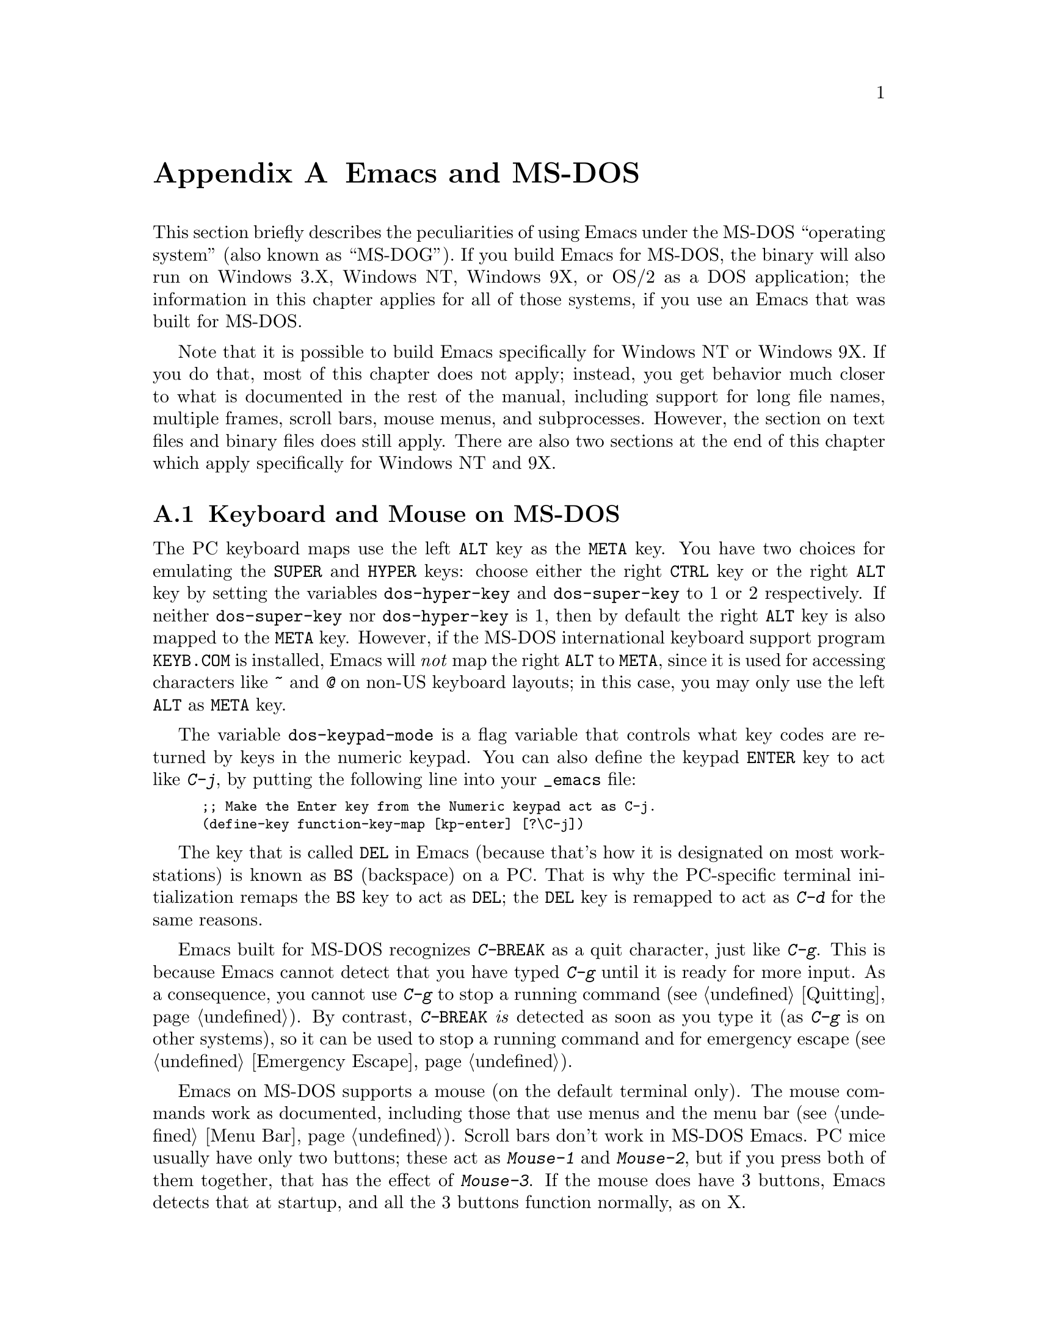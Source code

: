 @c This is part of the Emacs manual.
@c Copyright (C) 1985,86,87,93,94,95,1997,2000 Free Software Foundation, Inc.
@c See file emacs.texi for copying conditions.
@node MS-DOS, Manifesto, Mac OS, Top
@appendix Emacs and MS-DOS 
@cindex MS-DOG
@cindex MS-DOS peculiarities

  This section briefly describes the peculiarities of using Emacs under
the MS-DOS ``operating system'' (also known as ``MS-DOG'').  If you
build Emacs for MS-DOS, the binary will also run on Windows 3.X, Windows
NT, Windows 9X, or OS/2 as a DOS application; the information in this
chapter applies for all of those systems, if you use an Emacs that was
built for MS-DOS.

  Note that it is possible to build Emacs specifically for Windows NT or
Windows 9X.  If you do that, most of this chapter does not apply;
instead, you get behavior much closer to what is documented in the rest
of the manual, including support for long file names, multiple frames,
scroll bars, mouse menus, and subprocesses.  However, the section on
text files and binary files does still apply.  There are also two
sections at the end of this chapter which apply specifically for Windows
NT and 9X.

@menu
* Input: MS-DOS Input.         Keyboard and mouse usage on MS-DOS.
* Display: MS-DOS Display.     Fonts, frames and display size on MS-DOS.
* Files: MS-DOS File Names.    File name conventions on MS-DOS.
* Text and Binary::            Text files on MS-DOS use CRLF to separate lines.
* Printing: MS-DOS Printing.   How to specify the printer on MS-DOS.
* I18N: MS-DOS and MULE.       Support for internationalization on MS-DOS.
* Processes: MS-DOS Processes. Running subprocesses on MS-DOS.
* Windows Processes::          Running subprocesses on Windows.
* Windows System Menu::        Controlling what the ALT key does.
@end menu

@node MS-DOS Input
@section Keyboard and Mouse on MS-DOS

@cindex Meta (under MS-DOS)
@cindex Hyper (under MS-DOS)
@cindex Super (under MS-DOS)
@vindex dos-super-key
@vindex dos-hyper-key
  The PC keyboard maps use the left @key{ALT} key as the @key{META} key.
You have two choices for emulating the @key{SUPER} and @key{HYPER} keys:
choose either the right @key{CTRL} key or the right @key{ALT} key by
setting the variables @code{dos-hyper-key} and @code{dos-super-key} to 1
or 2 respectively.  If neither @code{dos-super-key} nor
@code{dos-hyper-key} is 1, then by default the right @key{ALT} key is
also mapped to the @key{META} key.  However, if the MS-DOS international
keyboard support program @file{KEYB.COM} is installed, Emacs will
@emph{not} map the right @key{ALT} to @key{META}, since it is used for
accessing characters like @kbd{~} and @kbd{@@} on non-US keyboard
layouts; in this case, you may only use the left @key{ALT} as @key{META}
key.

@kindex C-j @r{(MS-DOS)}
@vindex dos-keypad-mode
  The variable @code{dos-keypad-mode} is a flag variable that controls
what key codes are returned by keys in the numeric keypad.  You can also
define the keypad @key{ENTER} key to act like @kbd{C-j}, by putting the
following line into your @file{_emacs} file:

@smallexample
;; Make the Enter key from the Numeric keypad act as C-j.
(define-key function-key-map [kp-enter] [?\C-j])
@end smallexample

@kindex DEL @r{(MS-DOS)}
@kindex BS @r{(MS-DOS)}
  The key that is called @key{DEL} in Emacs (because that's how it is
designated on most workstations) is known as @key{BS} (backspace) on a
PC.  That is why the PC-specific terminal initialization remaps the
@key{BS} key to act as @key{DEL}; the @key{DEL} key is remapped to act
as @kbd{C-d} for the same reasons.

@kindex C-g @r{(MS-DOS)}
@kindex C-BREAK @r{(MS-DOS)}
@cindex quitting on MS-DOS
  Emacs built for MS-DOS recognizes @kbd{C-@key{BREAK}} as a quit
character, just like @kbd{C-g}.  This is because Emacs cannot detect
that you have typed @kbd{C-g} until it is ready for more input.  As a
consequence, you cannot use @kbd{C-g} to stop a running command
(@pxref{Quitting}).  By contrast, @kbd{C-@key{BREAK}} @emph{is} detected
as soon as you type it (as @kbd{C-g} is on other systems), so it can be
used to stop a running command and for emergency escape
(@pxref{Emergency Escape}).

@cindex mouse support under MS-DOS
  Emacs on MS-DOS supports a mouse (on the default terminal only).
The mouse commands work as documented, including those that use menus
and the menu bar (@pxref{Menu Bar}).  Scroll bars don't work in
MS-DOS Emacs.  PC mice usually have only two buttons; these act as
@kbd{Mouse-1} and @kbd{Mouse-2}, but if you press both of them
together, that has the effect of @kbd{Mouse-3}.  If the mouse does have
3 buttons, Emacs detects that at startup, and all the 3 buttons function
normally, as on X.

  Help strings for menu-bar and pop-up menus are displayed in the echo
area when the mouse pointer moves across the menu items.
Highlighting of mouse-sensitive text (@pxref{Mouse References}) is also
supported.

@cindex mouse, set number of buttons
@findex msdos-set-mouse-buttons
  Some versions of mouse drivers don't report the number of mouse
buttons correctly.  For example, mice with a wheel report that they
have 3 buttons, but only 2 of them are passed to Emacs; the clicks on
the wheel, which serves as the middle button, are not passed.  In
these cases, you can use the @kbd{M-x msdos-set-mouse-buttons} command
to tell Emacs how many mouse buttons to expect.  You could make such a
setting permanent by adding this fragment to your @file{_emacs} init
file:

@example
;; @r{Treat the mouse like a 2-button mouse.}
(msdos-set-mouse-buttons 2)
@end example

@cindex Windows clipboard support
  Emacs built for MS-DOS supports clipboard operations when it runs on
Windows.  Commands that put text on the kill ring, or yank text from the
ring, check the Windows clipboard first, just as Emacs does on the X
Window System (@pxref{Mouse Commands}).  Only the primary selection and
the cut buffer are supported by MS-DOS Emacs on Windows; the secondary
selection always appears as empty.

  Due to the way clipboard access is implemented by Windows, the
length of text you can put into the clipboard is limited by the amount
of free DOS memory that is available to Emacs.  Usually, up to 620KB of
text can be put into the clipboard, but this limit depends on the system
configuration and is lower if you run Emacs as a subprocess of
another program.  If the killed text does not fit, Emacs prints a
message saying so, and does not put the text into the clipboard.

  Null characters also cannot be put into the Windows clipboard.  If the
killed text includes null characters, Emacs does not put such text into
the clipboard, and prints in the echo area a message to that effect.

@vindex dos-display-scancodes
  The variable @code{dos-display-scancodes}, when non-@code{nil},
directs Emacs to display the ASCII value and the keyboard scan code of
each keystroke; this feature serves as a complement to the
@code{view-lossage} command, for debugging.

@node MS-DOS Display
@section Display on MS-DOS
@cindex faces under MS-DOS
@cindex fonts, emulating under MS-DOS

  Display on MS-DOS cannot use font variants, like bold or italic,
but it does support
multiple faces, each of which can specify a foreground and a background
color.  Therefore, you can get the full functionality of Emacs packages
that use fonts (such as @code{font-lock}, Enriched Text mode, and
others) by defining the relevant faces to use different colors.  Use the
@code{list-colors-display} command (@pxref{Frame Parameters}) and the
@code{list-faces-display} command (@pxref{Faces}) to see what colors and
faces are available and what they look like.

  The section @ref{MS-DOS and MULE}, later in this chapter, describes
how Emacs displays glyphs and characters which aren't supported by the
native font built into the DOS display.

@cindex cursor shape on MS-DOS
  When Emacs starts, it changes the cursor shape to a solid box.  This
is for compatibility with other systems, where the box cursor is the
default in Emacs.  This default shape can be changed to a bar by
specifying the @code{cursor-type} parameter in the variable
@code{default-frame-alist} (@pxref{Creating Frames}).  The MS-DOS
terminal doesn't support a vertical-bar cursor, so the bar cursor is
horizontal, and the @code{@var{width}} parameter, if specified by the
frame parameters, actually determines its height.  As an extension,
the bar cursor specification can include the starting scan line of the
cursor as well as its width, like this:

@example
 '(cursor-type bar @var{width} . @var{start})
@end example

@noindent
In addition, if the @var{width} parameter is negative, the cursor bar
begins at the top of the character cell.

@cindex frames on MS-DOS
  The MS-DOS terminal can only display a single frame at a time.  The
Emacs frame facilities work on MS-DOS much as they do on text-only
terminals (@pxref{Frames}).  When you run Emacs from a DOS window on
MS-Windows, you can make the visible frame smaller than the full
screen, but Emacs still cannot display more than a single frame at a
time.

@cindex frame size under MS-DOS
@findex mode4350
@findex mode25
  The @code{mode4350} command switches the display to 43 or 50
lines, depending on your hardware; the @code{mode25} command switches
to the default 80x25 screen size.

  By default, Emacs only knows how to set screen sizes of 80 columns by
25, 28, 35, 40, 43 or 50 rows.  However, if your video adapter has
special video modes that will switch the display to other sizes, you can
have Emacs support those too.  When you ask Emacs to switch the frame to
@var{n} rows by @var{m} columns dimensions, it checks if there is a
variable called @code{screen-dimensions-@var{n}x@var{m}}, and if so,
uses its value (which must be an integer) as the video mode to switch
to.  (Emacs switches to that video mode by calling the BIOS @code{Set
Video Mode} function with the value of
@code{screen-dimensions-@var{n}x@var{m}} in the @code{AL} register.)
For example, suppose your adapter will switch to 66x80 dimensions when
put into video mode 85.  Then you can make Emacs support this screen
size by putting the following into your @file{_emacs} file:

@example
(setq screen-dimensions-66x80 85)
@end example

  Since Emacs on MS-DOS can only set the frame size to specific
supported dimensions, it cannot honor every possible frame resizing
request.  When an unsupported size is requested, Emacs chooses the next
larger supported size beyond the specified size.  For example, if you
ask for 36x80 frame, you will get 40x80 instead.

  The variables @code{screen-dimensions-@var{n}x@var{m}} are used only
when they exactly match the specified size; the search for the next
larger supported size ignores them.  In the above example, even if your
VGA supports 38x80 dimensions and you define a variable
@code{screen-dimensions-38x80} with a suitable value, you will still get
40x80 screen when you ask for a 36x80 frame.  If you want to get the
38x80 size in this case, you can do it by setting the variable named
@code{screen-dimensions-36x80} with the same video mode value as
@code{screen-dimensions-38x80}.

  Changing frame dimensions on MS-DOS has the effect of changing all the
other frames to the new dimensions.

@node MS-DOS File Names
@section File Names on MS-DOS
@cindex file names under MS-DOS
@cindex init file, default name under MS-DOS

  MS-DOS normally uses a backslash, @samp{\}, to separate name units
within a file name, instead of the slash used on other systems.  Emacs
on MS-DOS permits use of either slash or backslash, and also knows
about drive letters in file names.

  On MS-DOS, file names are case-insensitive and limited to eight
characters, plus optionally a period and three more characters.  Emacs
knows enough about these limitations to handle file names that were
meant for other operating systems.  For instance, leading dots @samp{.}
in file names are invalid in MS-DOS, so Emacs transparently converts
them to underscores @samp{_}; thus your default init file (@pxref{Init
File}) is called @file{_emacs} on MS-DOS.  Excess characters before or
after the period are generally ignored by MS-DOS itself; thus, if you
visit the file @file{LongFileName.EvenLongerExtension}, you will
silently get @file{longfile.eve}, but Emacs will still display the long
file name on the mode line.  Other than that, it's up to you to specify
file names which are valid under MS-DOS; the transparent conversion as
described above only works on file names built into Emacs.

@cindex backup file names on MS-DOS
  The above restrictions on the file names on MS-DOS make it almost
impossible to construct the name of a backup file (@pxref{Backup
Names}) without losing some of the original file name characters.  For
example, the name of a backup file for @file{docs.txt} is
@file{docs.tx~} even if single backup is used.

@cindex file names under Windows 95/NT
@cindex long file names in DOS box under Windows 95/NT
  If you run Emacs as a DOS application under Windows 9X, you can
turn on support for long file names.  If you do that, Emacs doesn't
truncate file names or convert them to lower case; instead, it uses the
file names that you specify, verbatim.  To enable long file name
support, set the environment variable @env{LFN} to @samp{y} before
starting Emacs.  Unfortunately, Windows NT doesn't allow DOS programs to
access long file names, so Emacs built for MS-DOS will only see their
short 8+3 aliases.

@cindex @env{HOME} directory under MS-DOS
  MS-DOS has no notion of home directory, so Emacs on MS-DOS pretends
that the directory where it is installed is the value of @env{HOME}
environment variable.  That is, if your Emacs binary,
@file{emacs.exe}, is in the directory @file{c:/utils/emacs/bin}, then
Emacs acts as if @env{HOME} were set to @samp{c:/utils/emacs}.  In
particular, that is where Emacs looks for the init file @file{_emacs}.
With this in mind, you can use @samp{~} in file names as an alias for
the home directory, as you would on GNU or Unix.  You can also set
@env{HOME} variable in the environment before starting Emacs; its
value will then override the above default behavior.

  Emacs on MS-DOS handles the directory name @file{/dev} specially,
because of a feature in the emulator libraries of DJGPP that pretends
I/O devices have names in that directory.  We recommend that you avoid
using an actual directory named @file{/dev} on any disk.

@node Text and Binary
@section Text Files and Binary Files
@cindex text and binary files on MS-DOS/MS-Windows

  GNU Emacs uses newline characters to separate text lines.  This is the
convention used on GNU and Unix.

@cindex end-of-line conversion on MS-DOS/MS-Windows
  MS-DOS and MS-Windows normally use carriage-return linefeed, a
two-character sequence, to separate text lines.  (Linefeed is the same
character as newline.)  Therefore, convenient editing of typical files
with Emacs requires conversion of these end-of-line (EOL) sequences.
And that is what Emacs normally does: it converts carriage-return
linefeed into newline when reading files, and converts newline into
carriage-return linefeed when writing files.  The same mechanism that
handles conversion of international character codes does this conversion
also (@pxref{Coding Systems}).

@cindex cursor location, on MS-DOS
@cindex point location, on MS-DOS
  One consequence of this special format-conversion of most files is
that character positions as reported by Emacs (@pxref{Position Info}) do
not agree with the file size information known to the operating system.

  In addition, if Emacs recognizes from a file's contents that it uses
newline rather than carriage-return linefeed as its line separator, it
does not perform EOL conversion when reading or writing that file.
Thus, you can read and edit files from GNU and Unix systems on MS-DOS
with no special effort, and they will retain their Unix-style
end-of-line convention after you edit them.

  The mode line indicates whether end-of-line translation was used for
the current buffer.  If MS-DOS end-of-line translation is in use for the
buffer, a backslash @samp{\} is displayed after the coding system
mnemonic near the beginning of the mode line (@pxref{Mode Line}).  If no
EOL translation was performed, the string @samp{(Unix)} is displayed
instead of the backslash, to alert you that the file's EOL format is not
the usual carriage-return linefeed.

@cindex DOS-to-Unix conversion of files
  To visit a file and specify whether it uses DOS-style or Unix-style
end-of-line, specify a coding system (@pxref{Specify Coding}).  For
example, @kbd{C-x @key{RET} c unix @key{RET} C-x C-f foobar.txt}
visits the file @file{foobar.txt} without converting the EOLs; if some
line ends with a carriage-return linefeed pair, Emacs will display
@samp{^M} at the end of that line.  Similarly, you can direct Emacs to
save a buffer in a specified EOL format with the @kbd{C-x @key{RET} f}
command.  For example, to save a buffer with Unix EOL format, type
@kbd{C-x @key{RET} f unix @key{RET} C-x C-s}.  If you visit a file
with DOS EOL conversion, then save it with Unix EOL format, that
effectively converts the file to Unix EOL style, like @code{dos2unix}.

@cindex untranslated file system
@findex add-untranslated-filesystem
  When you use NFS or Samba to access file systems that reside on
computers using GNU or Unix systems, Emacs should not perform
end-of-line translation on any files in these file systems--not even
when you create a new file.  To request this, designate these file
systems as @dfn{untranslated} file systems by calling the function
@code{add-untranslated-filesystem}.  It takes one argument: the file
system name, including a drive letter and optionally a directory.  For
example,

@example
(add-untranslated-filesystem "Z:")
@end example

@noindent
designates drive Z as an untranslated file system, and

@example
(add-untranslated-filesystem "Z:\\foo")
@end example

@noindent
designates directory @file{\foo} on drive Z as an untranslated file
system.

  Most often you would use @code{add-untranslated-filesystem} in your
@file{_emacs} file, or in @file{site-start.el} so that all the users at
your site get the benefit of it.

@findex remove-untranslated-filesystem
  To countermand the effect of @code{add-untranslated-filesystem}, use
the function @code{remove-untranslated-filesystem}.  This function takes
one argument, which should be a string just like the one that was used
previously with @code{add-untranslated-filesystem}.

  Designating a file system as untranslated does not affect character
set conversion, only end-of-line conversion.  Essentially, it directs
Emacs to create new files with the Unix-style convention of using
newline at the end of a line.  @xref{Coding Systems}.

@vindex file-name-buffer-file-type-alist
@cindex binary files, on MS-DOS/MS-Windows
  Some kinds of files should not be converted at all, because their
contents are not really text.  Therefore, Emacs on MS-DOS distinguishes
certain files as @dfn{binary files}.  (This distinction is not part of
MS-DOS; it is made by Emacs only.)  Binary files include executable
programs, compressed archives, etc.  Emacs uses the file name to decide
whether to treat a file as binary: the variable
@code{file-name-buffer-file-type-alist} defines the file-name patterns
that indicate binary files.  If a file name matches one of the patterns
for binary files (those whose associations are of the type
@code{(@var{pattern} . t)}, Emacs reads and writes that file using the
@code{no-conversion} coding system (@pxref{Coding Systems}) which turns
off @emph{all} coding-system conversions, not only the EOL conversion.
@code{file-name-buffer-file-type-alist} also includes file-name patterns
for files which are known to be DOS-style text files with
carriage-return linefeed EOL format, such as @file{CONFIG.SYS}; Emacs
always writes those files with DOS-style EOLs.

  If a file which belongs to an untranslated file system matches one of
the file-name patterns in @code{file-name-buffer-file-type-alist}, the
EOL conversion is determined by @code{file-name-buffer-file-type-alist}.

@node MS-DOS Printing
@section Printing and MS-DOS

  Printing commands, such as @code{lpr-buffer} (@pxref{Hardcopy}) and
@code{ps-print-buffer} (@pxref{PostScript}) can work in MS-DOS and
MS-Windows by sending the output to one of the printer ports, if a
Unix-style @code{lpr} program is unavailable.  The same Emacs
variables control printing on all systems (@pxref{Hardcopy}), but in
some cases they have different default values on MS-DOS and
MS-Windows.

@vindex printer-name @r{(MS-DOS)}
  If you want to use your local printer, printing on it in the usual DOS
manner, then set the Lisp variable @code{lpr-command} to @code{""} (its
default value) and @code{printer-name} to the name of the printer
port---for example, @code{"PRN"}, the usual local printer port (that's
the default), or @code{"LPT2"}, or @code{"COM1"} for a serial printer.
You can also set @code{printer-name} to a file name, in which case
``printed'' output is actually appended to that file.  If you set
@code{printer-name} to @code{"NUL"}, printed output is silently
discarded (sent to the system null device).

  On MS-Windows, when the Windows network software is installed, you can
also use a printer shared by another machine by setting
@code{printer-name} to the UNC share name for that printer--for example,
@code{"//joes_pc/hp4si"}.  (It doesn't matter whether you use forward
slashes or backslashes here.)  To find out the names of shared printers,
run the command @samp{net view} at a DOS command prompt to obtain a list
of servers, and @samp{net view @var{server-name}} to see the names of printers
(and directories) shared by that server.  Alternatively, click the
@samp{Network Neighborhood} icon on your desktop, and look for machines
which share their printers via the network.

  Some printers expect DOS codepage encoding of non-ASCII text, even
though they are connected to a Windows machine which uses a different
encoding for the same locale.  For example, in the Latin-1 locale, DOS
uses codepage 850 whereas Windows uses codepage 1252.  @xref{MS-DOS and
MULE}.  When you print to such printers from Windows, you can use the
@kbd{C-x RET c} (@code{universal-coding-system-argument}) command before
@kbd{M-x lpr-buffer}; Emacs will then convert the text to the DOS
codepage that you specify.  For example, @kbd{C-x RET c cp850-dos RET
M-x lpr-region RET} will print the region while converting it to the
codepage 850 encoding.  You may need to create the @code{cp@var{nnn}}
coding system with @kbd{M-x codepage-setup}.

  If you set @code{printer-name} to a file name, it's best to use an
absolute file name.  Emacs changes the working directory according to
the default directory of the current buffer, so if the file name in
@code{printer-name} is relative, you will end up with several such
files, each one in the directory of the buffer from which the printing
was done.

@findex print-buffer @r{(MS-DOS)}
@findex print-region @r{(MS-DOS)}
@vindex lpr-headers-switches @r{(MS-DOS)}
  The commands @code{print-buffer} and @code{print-region} call the
@code{pr} program, or use special switches to the @code{lpr} program, to
produce headers on each printed page.  MS-DOS and MS-Windows don't
normally have these programs, so by default, the variable
@code{lpr-headers-switches} is set so that the requests to print page
headers are silently ignored.  Thus, @code{print-buffer} and
@code{print-region} produce the same output as @code{lpr-buffer} and
@code{lpr-region}, respectively.  If you do have a suitable @code{pr}
program (for example, from GNU Textutils), set
@code{lpr-headers-switches} to @code{nil}; Emacs will then call
@code{pr} to produce the page headers, and print the resulting output as
specified by @code{printer-name}.

@vindex print-region-function @r{(MS-DOS)}
@cindex lpr usage under MS-DOS
@vindex lpr-command @r{(MS-DOS)}
@vindex lpr-switches @r{(MS-DOS)}
  Finally, if you do have an @code{lpr} work-alike, you can set the
variable @code{lpr-command} to @code{"lpr"}.  Then Emacs will use
@code{lpr} for printing, as on other systems.  (If the name of the
program isn't @code{lpr}, set @code{lpr-command} to specify where to
find it.)  The variable @code{lpr-switches} has its standard meaning
when @code{lpr-command} is not @code{""}.  If the variable
@code{printer-name} has a string value, it is used as the value for the
@code{-P} option to @code{lpr}, as on Unix.

@findex ps-print-buffer @r{(MS-DOS)}
@findex ps-spool-buffer @r{(MS-DOS)}
@vindex ps-printer-name @r{(MS-DOS)}
@vindex ps-lpr-command @r{(MS-DOS)}
@vindex ps-lpr-switches @r{(MS-DOS)}
  A parallel set of variables, @code{ps-lpr-command},
@code{ps-lpr-switches}, and @code{ps-printer-name} (@pxref{PostScript
Variables}), defines how PostScript files should be printed.  These
variables are used in the same way as the corresponding variables
described above for non-PostScript printing.  Thus, the value of
@code{ps-printer-name} is used as the name of the device (or file) to
which PostScript output is sent, just as @code{printer-name} is used for
non-PostScript printing.  (There are two distinct sets of variables in
case you have two printers attached to two different ports, and only one
of them is a PostScript printer.)

  The default value of the variable @code{ps-lpr-command} is @code{""},
which causes PostScript output to be sent to the printer port specified
by @code{ps-printer-name}, but @code{ps-lpr-command} can also be set to
the name of a program which will accept PostScript files.  Thus, if you
have a non-PostScript printer, you can set this variable to the name of
a PostScript interpreter program (such as Ghostscript).  Any switches
that need to be passed to the interpreter program are specified using
@code{ps-lpr-switches}.  (If the value of @code{ps-printer-name} is a
string, it will be added to the list of switches as the value for the
@code{-P} option.  This is probably only useful if you are using
@code{lpr}, so when using an interpreter typically you would set
@code{ps-printer-name} to something other than a string so it is
ignored.)

  For example, to use Ghostscript for printing on an Epson printer
connected to the @samp{LPT2} port, put this in your @file{_emacs} file:

@example
(setq ps-printer-name t)  ; Ghostscript doesn't understand -P
(setq ps-lpr-command "c:/gs/gs386")
(setq ps-lpr-switches '("-q" "-dNOPAUSE"
			"-sDEVICE=epson"
			"-r240x72"
			"-sOutputFile=LPT2"
			"-Ic:/gs"))
@end example

@noindent
(This assumes that Ghostscript is installed in the @file{"c:/gs"}
directory.)

@vindex dos-printer
@vindex dos-ps-printer
  For backwards compatibility, the value of @code{dos-printer}
(@code{dos-ps-printer}), if it has a value, overrides the value of
@code{printer-name} (@code{ps-printer-name}), on MS-DOS and MS-Windows
only.


@node MS-DOS and MULE
@section International Support on MS-DOS
@cindex international support @r{(MS-DOS)}

  Emacs on MS-DOS supports the same international character sets as it
does on Unix and other platforms (@pxref{International}), including
coding systems for converting between the different character sets.
However, due to incompatibilities between MS-DOS/MS-Windows and Unix,
there are several DOS-specific aspects of this support that users should
be aware of.  This section describes these aspects.

@table @kbd
@item M-x dos-codepage-setup
Set up Emacs display and coding systems as appropriate for the current
DOS codepage.

@item M-x codepage-setup
Create a coding system for a certain DOS codepage.
@end table

@cindex codepage, MS-DOS
@cindex DOS codepages
  MS-DOS is designed to support one character set of 256 characters at
any given time, but gives you a variety of character sets to choose
from.  The alternative character sets are known as @dfn{DOS codepages}.
Each codepage includes all 128 ASCII characters, but the other 128
characters (codes 128 through 255) vary from one codepage to another.
Each DOS codepage is identified by a 3-digit number, such as 850, 862,
etc.

  In contrast to X, which lets you use several fonts at the same time,
MS-DOS doesn't allow use of several codepages in a single session.
Instead, MS-DOS loads a single codepage at system startup, and you must
reboot MS-DOS to change it@footnote{Normally, one particular codepage is
burnt into the display memory, while other codepages can be installed by
modifying system configuration files, such as @file{CONFIG.SYS}, and
rebooting.}.  Much the same limitation applies when you run DOS
executables on other systems such as MS-Windows.

@cindex unibyte operation @r{(MS-DOS)}
  If you invoke Emacs on MS-DOS with the @samp{--unibyte} option
(@pxref{Initial Options}), Emacs does not perform any conversion of
non-ASCII characters.  Instead, it reads and writes any non-ASCII
characters verbatim, and sends their 8-bit codes to the display
verbatim.  Thus, unibyte Emacs on MS-DOS supports the current codepage,
whatever it may be, but cannot even represent any other characters.

@vindex dos-codepage
  For multibyte operation on MS-DOS, Emacs needs to know which
characters the chosen DOS codepage can display.  So it queries the
system shortly after startup to get the chosen codepage number, and
stores the number in the variable @code{dos-codepage}.  Some systems
return the default value 437 for the current codepage, even though the
actual codepage is different.  (This typically happens when you use the
codepage built into the display hardware.)  You can specify a different
codepage for Emacs to use by setting the variable @code{dos-codepage} in
your init file.

@cindex language environment, automatic selection on @r{MS-DOS}
  Multibyte Emacs supports only certain DOS codepages: those which can
display Far-Eastern scripts, like the Japanese codepage 932, and those
that encode a single ISO 8859 character set.

  The Far-Eastern codepages can directly display one of the MULE
character sets for these countries, so Emacs simply sets up to use the
appropriate terminal coding system that is supported by the codepage.
The special features described in the rest of this section mostly
pertain to codepages that encode ISO 8859 character sets.

  For the codepages which correspond to one of the ISO character sets,
Emacs knows the character set name based on the codepage number.  Emacs
automatically creates a coding system to support reading and writing
files that use the current codepage, and uses this coding system by
default.  The name of this coding system is @code{cp@var{nnn}}, where
@var{nnn} is the codepage number.@footnote{The standard Emacs coding
systems for ISO 8859 are not quite right for the purpose, because
typically the DOS codepage does not match the standard ISO character
codes.  For example, the letter @samp{@,{c}} (@samp{c} with cedilla) has
code 231 in the standard Latin-1 character set, but the corresponding
DOS codepage 850 uses code 135 for this glyph.}

@cindex mode line @r{(MS-DOS)}
  All the @code{cp@var{nnn}} coding systems use the letter @samp{D} (for
``DOS'') as their mode-line mnemonic.  Since both the terminal coding
system and the default coding system for file I/O are set to the proper
@code{cp@var{nnn}} coding system at startup, it is normal for the mode
line on MS-DOS to begin with @samp{-DD\-}.  @xref{Mode Line}.
Far-Eastern DOS terminals do not use the @code{cp@var{nnn}} coding
systems, and thus their initial mode line looks like on Unix.

  Since the codepage number also indicates which script you are using,
Emacs automatically runs @code{set-language-environment} to select the
language environment for that script (@pxref{Language Environments}).

  If a buffer contains a character belonging to some other ISO 8859
character set, not the one that the chosen DOS codepage supports, Emacs
displays it using a sequence of ASCII characters.  For example, if the
current codepage doesn't have a glyph for the letter @samp{@`o} (small
@samp{o} with a grave accent), it is displayed as @samp{@{`o@}}, where
the braces serve as a visual indication that this is a single character.
(This may look awkward for some non-Latin characters, such as those from
Greek or Hebrew alphabets, but it is still readable by a person who
knows the language.)  Even though the character may occupy several
columns on the screen, it is really still just a single character, and
all Emacs commands treat it as one.

@vindex dos-unsupported-character-glyph
  Not all characters in DOS codepages correspond to ISO 8859
characters---some are used for other purposes, such as box-drawing
characters and other graphics.  Emacs cannot represent these characters
internally, so when you read a file that uses these characters, they are
converted into a particular character code, specified by the variable
@code{dos-unsupported-character-glyph}.

  Emacs supports many other characters sets aside from ISO 8859, but it
cannot display them on MS-DOS.  So if one of these multibyte characters
appears in a buffer, Emacs on MS-DOS displays them as specified by the
@code{dos-unsupported-character-glyph} variable; by default, this glyph
is an empty triangle.  Use the @kbd{C-u C-x =} command to display the
actual code and character set of such characters.  @xref{Position Info}.

@findex codepage-setup
  By default, Emacs defines a coding system to support the current
codepage.  To define a coding system for some other codepage (e.g., to
visit a file written on a DOS machine in another country), use the
@kbd{M-x codepage-setup} command.  It prompts for the 3-digit code of
the codepage, with completion, then creates the coding system for the
specified codepage.  You can then use the new coding system to read and
write files, but you must specify it explicitly for the file command
when you want to use it (@pxref{Specify Coding}).

  These coding systems are also useful for visiting a file encoded using
a DOS codepage, using Emacs running on some other operating system.

@cindex MS-Windows codepages
  MS-Windows provides its own codepages, which are different from the
DOS codepages for the same locale.  For example, DOS codepage 850
supports the same character set as Windows codepage 1252; DOS codepage
855 supports the same character set as Windows codepage 1251, etc.
The MS-Windows version of Emacs uses the current codepage for display
when invoked with the @samp{-nw} option.

@node MS-DOS Processes
@section Subprocesses on MS-DOS

@cindex compilation under MS-DOS
@cindex inferior processes under MS-DOS
@findex compile @r{(MS-DOS)}
@findex grep @r{(MS-DOS)}
  Because MS-DOS is a single-process ``operating system,''
asynchronous subprocesses are not available.  In particular, Shell
mode and its variants do not work.  Most Emacs features that use
asynchronous subprocesses also don't work on MS-DOS, including
Shell mode and GUD.  When in doubt, try and see; commands that
don't work print an error message saying that asynchronous processes
aren't supported.

  Compilation under Emacs with @kbd{M-x compile}, searching files with
@kbd{M-x grep} and displaying differences between files with @kbd{M-x
diff} do work, by running the inferior processes synchronously.  This
means you cannot do any more editing until the inferior process
finishes.

  Spell checking also works, by means of special support for synchronous
invocation of the @code{ispell} program.  This is slower than the
asynchronous invocation on Unix.

  Instead of the Shell mode, which doesn't work on MS-DOS, you can use
the @kbd{M-x eshell} command.  This invokes the Eshell package that
implements a Unix-like shell entirely in Emacs Lisp.

  By contrast, Emacs compiled as native Windows application
@strong{does} support asynchronous subprocesses.  @xref{Windows
Processes}.

@cindex printing under MS-DOS
  Printing commands, such as @code{lpr-buffer} (@pxref{Hardcopy}) and
@code{ps-print-buffer} (@pxref{PostScript}), work in MS-DOS by sending
the output to one of the printer ports.  @xref{MS-DOS Printing}.

  When you run a subprocess synchronously on MS-DOS, make sure the
program terminates and does not try to read keyboard input.  If the
program does not terminate on its own, you will be unable to terminate
it, because MS-DOS provides no general way to terminate a process.
Pressing @kbd{C-c} or @kbd{C-@key{BREAK}} might sometimes help in these
cases.

  Accessing files on other machines is not supported on MS-DOS.  Other
network-oriented commands such as sending mail, Web browsing, remote
login, etc., don't work either, unless network access is built into
MS-DOS with some network redirector.

@cindex directory listing on MS-DOS
@vindex dired-listing-switches @r{(MS-DOS)}
  Dired on MS-DOS uses the @code{ls-lisp} package where other
platforms use the system @code{ls} command.  Therefore, Dired on
MS-DOS supports only some of the possible options you can mention in
the @code{dired-listing-switches} variable.  The options that work are
@samp{-A}, @samp{-a}, @samp{-c}, @samp{-i}, @samp{-r}, @samp{-S},
@samp{-s}, @samp{-t}, and @samp{-u}.

@node Windows Processes
@section Subprocesses on Windows 95 and NT

Emacs compiled as a native Windows application (as opposed to the DOS
version) includes full support for asynchronous subprocesses.
In the Windows version, synchronous and asynchronous subprocesses work
fine on both
Windows 95 and Windows NT as long as you run only 32-bit Windows
applications.  However, when you run a DOS application in a subprocess,
you may encounter problems or be unable to run the application at all;
and if you run two DOS applications at the same time in two
subprocesses, you may have to reboot your system.

Since the standard command interpreter (and most command line utilities)
on Windows 95 are DOS applications, these problems are significant when
using that system.  But there's nothing we can do about them; only
Microsoft can fix them.

If you run just one DOS application subprocess, the subprocess should
work as expected as long as it is ``well-behaved'' and does not perform
direct screen access or other unusual actions.  If you have a CPU
monitor application, your machine will appear to be 100% busy even when
the DOS application is idle, but this is only an artifact of the way CPU
monitors measure processor load.

You must terminate the DOS application before you start any other DOS
application in a different subprocess.  Emacs is unable to interrupt or
terminate a DOS subprocess.  The only way you can terminate such a
subprocess is by giving it a command that tells its program to exit.

If you attempt to run two DOS applications at the same time in separate
subprocesses, the second one that is started will be suspended until the
first one finishes, even if either or both of them are asynchronous.

If you can go to the first subprocess, and tell it to exit, the second
subprocess should continue normally.  However, if the second subprocess
is synchronous, Emacs itself will be hung until the first subprocess
finishes.  If it will not finish without user input, then you have no
choice but to reboot if you are running on Windows 95.  If you are
running on Windows NT, you can use a process viewer application to kill
the appropriate instance of ntvdm instead (this will terminate both DOS
subprocesses).

If you have to reboot Windows 95 in this situation, do not use the
@code{Shutdown} command on the @code{Start} menu; that usually hangs the
system.  Instead, type @kbd{CTL-ALT-@key{DEL}} and then choose
@code{Shutdown}.  That usually works, although it may take a few minutes
to do its job.

@node Windows System Menu
@section Using the System Menu on Windows

Emacs compiled as a native Windows application normally turns off the
Windows feature that tapping the @key{ALT}
key invokes the Windows menu.  The reason is that the @key{ALT} also
serves as @key{META} in Emacs.  When using Emacs, users often press the
@key{META} key temporarily and then change their minds; if this has the
effect of bringing up the Windows menu, it alters the meaning of
subsequent commands.  Many users find this frustrating. 

@vindex w32-pass-alt-to-system
You can reenable Windows's default handling of tapping the @key{ALT} key
by setting @code{w32-pass-alt-to-system} to a non-@code{nil} value.

